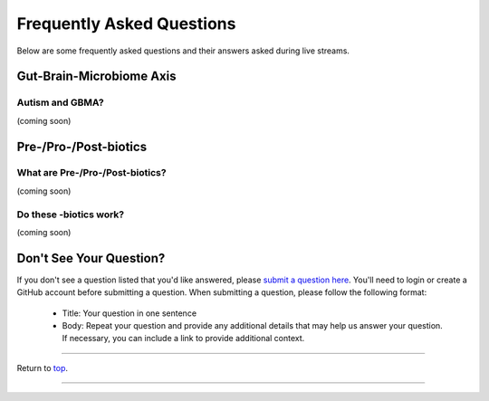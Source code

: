 .. _Top:

##########################
Frequently Asked Questions
##########################

Below are some frequently asked questions and their answers asked during live streams. 


Gut-Brain-Microbiome Axis
=========================

Autism and GBMA?
----------------

(coming soon)


Pre-/Pro-/Post-biotics
======================

What are Pre-/Pro-/Post-biotics?
--------------------------------

(coming soon)

Do these -biotics work?
-----------------------

(coming soon)


Don't See Your Question?
========================

If you don't see a question listed that you'd like answered, please `submit a question here <https://github.com/orgs/GutMichaelBiome/discussions/new?category=q-a>`_. You'll need to login or create a GitHub account before submitting a question. When submitting a question, please follow the following format:

   - Title: Your question in one sentence
   - Body: Repeat your question and provide any additional details that may help us answer your question. If necessary, you can include a link to provide additional context.

------

Return to `top`_.

------
